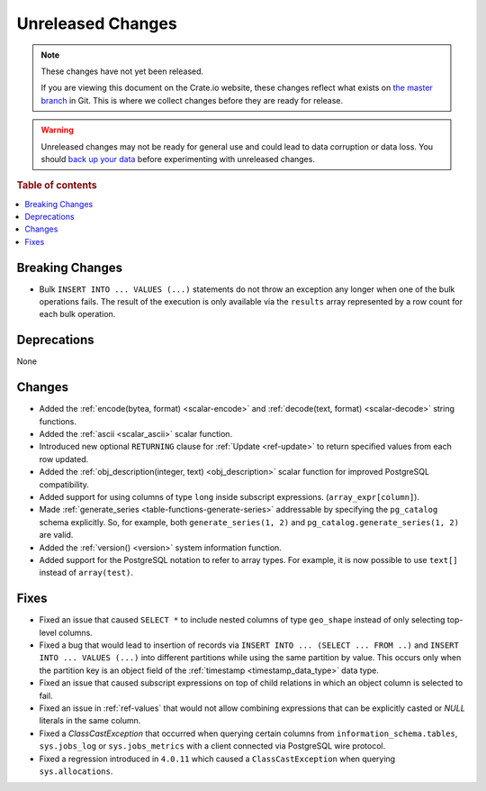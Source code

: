 ==================
Unreleased Changes
==================

.. NOTE::

    These changes have not yet been released.

    If you are viewing this document on the Crate.io website, these changes
    reflect what exists on `the master branch`_ in Git. This is where we
    collect changes before they are ready for release.

.. WARNING::

    Unreleased changes may not be ready for general use and could lead to data
    corruption or data loss. You should `back up your data`_ before
    experimenting with unreleased changes.

.. _the master branch: https://github.com/crate/crate
.. _back up your data: https://crate.io/a/backing-up-and-restoring-crate/

.. DEVELOPER README
.. ================

.. Changes should be recorded here as you are developing CrateDB. When a new
.. release is being cut, changes will be moved to the appropriate release notes
.. file.

.. When resetting this file during a release, leave the headers in place, but
.. add a single paragraph to each section with the word "None".

.. Always cluster items into bigger topics. Link to the documentation whenever feasible.
.. Remember to give the right level of information: Users should understand
.. the impact of the change without going into the depth of tech.

.. rubric:: Table of contents

.. contents::
   :local:


Breaking Changes
================

- Bulk ``INSERT INTO ... VALUES (...)`` statements do not throw an exception
  any longer when one of the bulk operations fails. The result of the
  execution is only available via the ``results`` array represented by a
  row count for each bulk operation.

Deprecations
============

None

Changes
=======

- Added the :ref:`encode(bytea, format) <scalar-encode>` and :ref:`decode(text,
  format) <scalar-decode>` string functions.

- Added the :ref:`ascii <scalar_ascii>` scalar function.

- Introduced new optional ``RETURNING`` clause for :ref:`Update <ref-update>` to
  return specified values from each row updated.

- Added the :ref:`obj_description(integer, text) <obj_description>` scalar
  function for improved PostgreSQL compatibility.

- Added support for using columns of type ``long`` inside subscript
  expressions. (``array_expr[column]``).

- Made :ref:`generate_series <table-functions-generate-series>` addressable by
  specifying the ``pg_catalog`` schema explicitly. So, for example, both
  ``generate_series(1, 2)`` and ``pg_catalog.generate_series(1, 2)`` are valid.

- Added the :ref:`version() <version>` system information function.

- Added support for the PostgreSQL notation to refer to array types. For
  example, it is now possible to use ``text[]`` instead of ``array(test)``.

Fixes
=====

- Fixed an issue that caused ``SELECT *`` to include nested columns of type
  ``geo_shape`` instead of only selecting top-level columns.

- Fixed a bug that would lead to insertion of records via ``INSERT INTO ...
  (SELECT ... FROM ..)`` and ``INSERT INTO ... VALUES (...)`` into different
  partitions while using the same partition by value. This occurs only when
  the partition key is an object field of the :ref:`timestamp
  <timestamp_data_type>` data type.

- Fixed an issue that caused subscript expressions on top of child relations in
  which an object column is selected to fail.

- Fixed an issue in :ref:`ref-values` that would not allow combining expressions
  that can be explicitly casted or `NULL` literals in the same column.

- Fixed a `ClassCastException` that occurred when querying certain columns from
  ``information_schema.tables``, ``sys.jobs_log`` or ``sys.jobs_metrics`` with
  a client connected via PostgreSQL wire protocol.

- Fixed a regression introduced in ``4.0.11`` which caused a
  ``ClassCastException`` when querying ``sys.allocations``.
